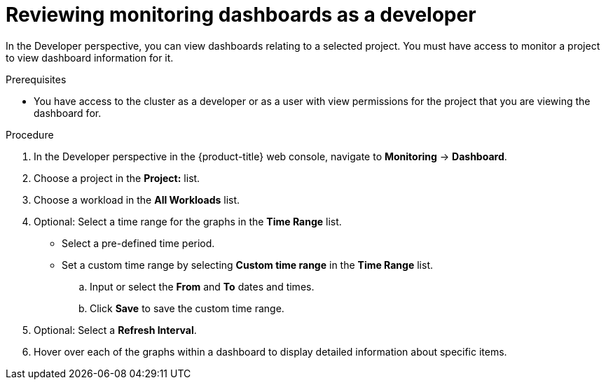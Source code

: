 // Module included in the following assemblies:
//
// * monitoring/reviewing-monitoring-dashboards.adoc

[id="reviewing-monitoring-dashboards-developer_{context}"]
= Reviewing monitoring dashboards as a developer

[role="_abstract"]
In the Developer perspective, you can view dashboards relating to a selected project. You must have access to monitor a project to view dashboard information for it.

.Prerequisites

* You have access to the cluster as a developer or as a user with view permissions for the project that you are viewing the dashboard for.

.Procedure

. In the Developer perspective in the {product-title} web console, navigate to *Monitoring* -> *Dashboard*.

. Choose a project in the *Project:* list.

. Choose a workload in the *All Workloads* list.

. Optional: Select a time range for the graphs in the *Time Range* list.
+
** Select a pre-defined time period.
+
** Set a custom time range by selecting *Custom time range* in the *Time Range* list.
+
.. Input or select the *From* and *To* dates and times.
+
.. Click *Save* to save the custom time range.

. Optional: Select a *Refresh Interval*.

. Hover over each of the graphs within a dashboard to display detailed information about specific items.
